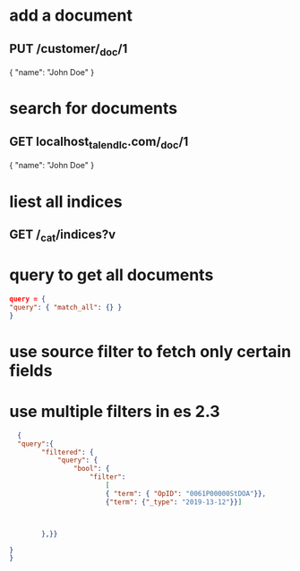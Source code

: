 * add a document 
** PUT /customer/_doc/1
{
  "name": "John Doe"
}
* search for documents
** GET localhost_talend_lc.com/_doc/1
{
  "name": "John Doe"
}
* liest all indices
** GET /_cat/indices?v
* query to get all documents
  #+BEGIN_SRC json
  query = {
  "query": { "match_all": {} }
  }
  #+END_SRC
* use source filter to fetch only certain fields
** 
* use multiple filters in es 2.3
  #+BEGIN_SRC json
  {
  "query":{ 
        "filtered": {
            "query": {
                "bool": {
                    "filter": 
                        [
                        { "term": { "OpID": "0061P00000StDOA"}}, 
                        {"term": {"_type": "2019-13-12"}}]
                       
        

        },}}

}
}
  #+END_SRC
